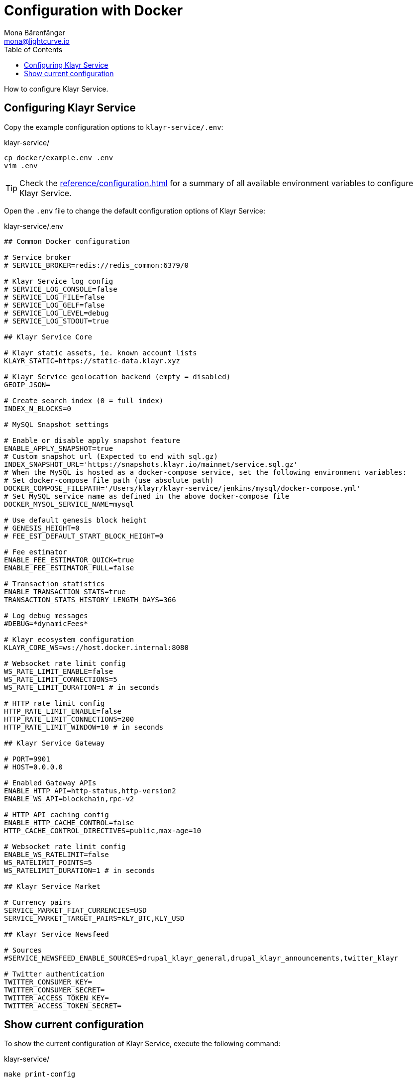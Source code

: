 = Configuration with Docker
Mona Bärenfänger <mona@lightcurve.io>
:description: Describes how to configure Klayr Service with Docker.
:toc:
:imagesdir: ../assets/images
:page-previous: /klayr-service/setup/docker.html
:page-previous-title: Installation with Docker
:page-next: /klayr-service/management/docker.html
:page-next-title: Docker commands

:url_references_config: reference/configuration.adoc

How to configure Klayr Service.

== Configuring Klayr Service

Copy the example configuration options to `klayr-service/.env`:

.klayr-service/
[source,bash]
----
cp docker/example.env .env
vim .env
----

TIP: Check the xref:{url_references_config}[] for a summary of all available environment variables to configure Klayr Service.

Open the `.env` file to change the default configuration options of Klayr Service:

.klayr-service/.env
[source,bash]
----
## Common Docker configuration

# Service broker
# SERVICE_BROKER=redis://redis_common:6379/0

# Klayr Service log config
# SERVICE_LOG_CONSOLE=false
# SERVICE_LOG_FILE=false
# SERVICE_LOG_GELF=false
# SERVICE_LOG_LEVEL=debug
# SERVICE_LOG_STDOUT=true

## Klayr Service Core

# Klayr static assets, ie. known account lists
KLAYR_STATIC=https://static-data.klayr.xyz

# Klayr Service geolocation backend (empty = disabled)
GEOIP_JSON=

# Create search index (0 = full index)
INDEX_N_BLOCKS=0

# MySQL Snapshot settings

# Enable or disable apply snapshot feature
ENABLE_APPLY_SNAPSHOT=true
# Custom snapshot url (Expected to end with sql.gz)
INDEX_SNAPSHOT_URL='https://snapshots.klayr.io/mainnet/service.sql.gz'
# When the MySQL is hosted as a docker-compose service, set the following environment variables:
# Set docker-compose file path (use absolute path)
DOCKER_COMPOSE_FILEPATH='/Users/klayr/klayr-service/jenkins/mysql/docker-compose.yml'
# Set MySQL service name as defined in the above docker-compose file
DOCKER_MYSQL_SERVICE_NAME=mysql

# Use default genesis block height
# GENESIS_HEIGHT=0
# FEE_EST_DEFAULT_START_BLOCK_HEIGHT=0

# Fee estimator
ENABLE_FEE_ESTIMATOR_QUICK=true
ENABLE_FEE_ESTIMATOR_FULL=false

# Transaction statistics
ENABLE_TRANSACTION_STATS=true
TRANSACTION_STATS_HISTORY_LENGTH_DAYS=366

# Log debug messages
#DEBUG=*dynamicFees*

# Klayr ecosystem configuration
KLAYR_CORE_WS=ws://host.docker.internal:8080

# Websocket rate limit config
WS_RATE_LIMIT_ENABLE=false
WS_RATE_LIMIT_CONNECTIONS=5
WS_RATE_LIMIT_DURATION=1 # in seconds

# HTTP rate limit config
HTTP_RATE_LIMIT_ENABLE=false
HTTP_RATE_LIMIT_CONNECTIONS=200
HTTP_RATE_LIMIT_WINDOW=10 # in seconds

## Klayr Service Gateway

# PORT=9901
# HOST=0.0.0.0

# Enabled Gateway APIs
ENABLE_HTTP_API=http-status,http-version2
ENABLE_WS_API=blockchain,rpc-v2

# HTTP API caching config
ENABLE_HTTP_CACHE_CONTROL=false
HTTP_CACHE_CONTROL_DIRECTIVES=public,max-age=10

# Websocket rate limit config
ENABLE_WS_RATELIMIT=false
WS_RATELIMIT_POINTS=5
WS_RATELIMIT_DURATION=1 # in seconds

## Klayr Service Market

# Currency pairs
SERVICE_MARKET_FIAT_CURRENCIES=USD
SERVICE_MARKET_TARGET_PAIRS=KLY_BTC,KLY_USD

## Klayr Service Newsfeed

# Sources
#SERVICE_NEWSFEED_ENABLE_SOURCES=drupal_klayr_general,drupal_klayr_announcements,twitter_klayr

# Twitter authentication
TWITTER_CONSUMER_KEY=
TWITTER_CONSUMER_SECRET=
TWITTER_ACCESS_TOKEN_KEY=
TWITTER_ACCESS_TOKEN_SECRET=
----

== Show current configuration

To show the current configuration of Klayr Service, execute the following command:

.klayr-service/
[source,bash]
----
make print-config
----

.Result for the default config, which will connect Klayr Service to a locally running Klayr Core node.
[source,yaml]
----
docker-compose config
networks:
  core_network: {}
  gateway_network: {}
  market_network: {}
  newsfeed_network: {}
  services_network: {}
services:
  core:
    depends_on:
      mysql_core:
        condition: service_started
      redis_common:
        condition: service_started
      redis_core_persistent:
        condition: service_started
      redis_core_volatile:
        condition: service_started
    environment:
      ENABLE_FEE_ESTIMATOR_FULL: "false"
      ENABLE_FEE_ESTIMATOR_QUICK: "true"
      ENABLE_TRANSACTION_STATS: "true"
      GEOIP_JSON: ''
      INDEX_N_BLOCKS: '0'
      KLAYR_CORE_WS: ws://host.docker.internal:8080
      KLAYR_STATIC: https://static-data.klayr.xyz
      SERVICE_BROKER: redis://redis_common:6379/0
      SERVICE_CORE_MYSQL: mysql://klayr:password@mysql_core:3306/klayr
      SERVICE_CORE_REDIS: redis://redis_core_persistent:6379/0
      SERVICE_CORE_REDIS_VOLATILE: redis://redis_core_volatile:6379/0
      TRANSACTION_STATS_HISTORY_LENGTH_DAYS: '366'
    extra_hosts:
    - host.docker.internal:host-gateway
    image: klayr/service_core
    networks:
      core_network: null
      services_network: null
    restart: always
  gateway:
    depends_on:
      core:
        condition: service_started
      redis_gateway_volatile:
        condition: service_started
    environment:
      ENABLE_HTTP_API: http-status,http-version2
      ENABLE_HTTP_CACHE_CONTROL: "false"
      ENABLE_WS_API: blockchain,rpc-v2
      ENABLE_WS_RATELIMIT: "false"
      HTTP_CACHE_CONTROL_DIRECTIVES: public,max-age=10
      SERVICE_BROKER: redis://redis_common:6379/0
      SERVICE_GATEWAY_REDIS_VOLATILE: redis://redis_gateway_volatile:6379/0
      WS_RATELIMIT_DURATION: '1'
      WS_RATELIMIT_POINTS: '5'
    healthcheck:
      test: curl --fail http://gateway:9901/api/v2/transactions
    image: klayr/service_gateway
    networks:
      gateway_network: null
      services_network: null
    ports:
    - published: 9901
      target: 9901
    restart: always
  market:
    depends_on:
      redis_common:
        condition: service_started
      redis_market:
        condition: service_started
    environment:
      SERVICE_BROKER: redis://redis_common:6379/0
      SERVICE_MARKET_FIAT_CURRENCIES: USD
      SERVICE_MARKET_REDIS: redis://redis_market:6379/0
      SERVICE_MARKET_TARGET_PAIRS: KLY_BTC,KLY_USD
    image: klayr/service_market
    networks:
      market_network: null
      services_network: null
    restart: always
  mysql_core:
    command: mysqld --default-authentication-plugin=mysql_native_password
    environment:
      MYSQL_DATABASE: klayr
      MYSQL_PASSWORD: password
      MYSQL_ROOT_PASSWORD: password
      MYSQL_USER: klayr
    healthcheck:
      retries: 10
      test:
      - CMD
      - mysqladmin
      - ping
      - -hlocalhost
      - -ppassword
      timeout: 20s
    image: mysql:8
    networks:
      core_network: null
    restart: always
    volumes:
    - mysql-data-core:/var/lib/mysql:rw
  mysql_newsfeed:
    command: mysqld --default-authentication-plugin=mysql_native_password
    environment:
      MYSQL_DATABASE: klayr
      MYSQL_PASSWORD: password
      MYSQL_ROOT_PASSWORD: password
      MYSQL_USER: klayr
    healthcheck:
      retries: 10
      test:
      - CMD
      - mysqladmin
      - ping
      - -hlocalhost
      - -ppassword
      timeout: 20s
    image: mysql:8
    networks:
      newsfeed_network: null
    restart: always
    volumes:
    - mysql-data-newsfeed:/var/lib/mysql:rw
  newsfeed:
    depends_on:
      mysql_newsfeed:
        condition: service_started
      redis_common:
        condition: service_started
    environment:
      SERVICE_BROKER: redis://redis_common:6379/0
      SERVICE_NEWSFEED_MYSQL: mysql://klayr:password@mysql_newsfeed:3306/klayr
      TWITTER_ACCESS_TOKEN_KEY: ''
      TWITTER_ACCESS_TOKEN_SECRET: ''
      TWITTER_CONSUMER_KEY: ''
      TWITTER_CONSUMER_SECRET: ''
    image: klayr/service_newsfeed
    networks:
      newsfeed_network: null
      services_network: null
    restart: always
  redis_common:
    command: redis-server /etc/redis/redis.conf
    healthcheck:
      test: redis-cli ping
    image: redis:5-alpine
    networks:
      services_network: null
    restart: always
    volumes:
    - /Users/mona/git/klayr-service/docker/redis.volatile.conf:/etc/redis/redis.conf:ro
  redis_core_persistent:
    command: redis-server /etc/redis/redis.conf
    healthcheck:
      test: redis-cli ping
    image: redis:5-alpine
    networks:
      core_network: null
    restart: always
    volumes:
    - /Users/mona/git/klayr-service/docker/redis.persistent.conf:/etc/redis/redis.conf:ro
    - redis-data-core:/data:rw
  redis_core_volatile:
    command: redis-server /etc/redis/redis.conf
    healthcheck:
      test: redis-cli ping
    image: redis:5-alpine
    networks:
      core_network: null
    restart: always
    volumes:
    - /Users/mona/git/klayr-service/docker/redis.volatile.conf:/etc/redis/redis.conf:ro
  redis_gateway_volatile:
    command: redis-server /etc/redis/redis.conf
    healthcheck:
      test: redis-cli ping
    image: redis:5-alpine
    networks:
      gateway_network: null
    restart: always
    volumes:
    - /Users/mona/git/klayr-service/docker/redis.volatile.conf:/etc/redis/redis.conf:ro
  redis_market:
    command: redis-server /etc/redis/redis.conf
    healthcheck:
      test: redis-cli ping
    image: redis:5-alpine
    networks:
      market_network: null
    restart: always
    volumes:
    - /Users/mona/git/klayr-service/docker/redis.persistent.conf:/etc/redis/redis.conf:ro
    - redis-data-market:/data:rw
version: '3'
volumes:
  mysql-data-core: {}
  mysql-data-newsfeed: {}
  redis-data-core: {}
  redis-data-market: {}
----

